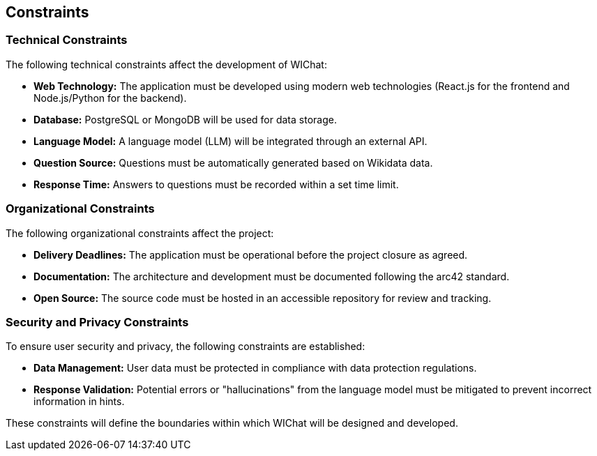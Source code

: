 ifndef::imagesdir[:imagesdir: ../images]

[[section-constraints]]
== Constraints

=== Technical Constraints
The following technical constraints affect the development of WIChat:

* **Web Technology:** The application must be developed using modern web technologies (React.js for the frontend and Node.js/Python for the backend).
* **Database:** PostgreSQL or MongoDB will be used for data storage.
* **Language Model:** A language model (LLM) will be integrated through an external API.
* **Question Source:** Questions must be automatically generated based on Wikidata data.
* **Response Time:** Answers to questions must be recorded within a set time limit.

=== Organizational Constraints
The following organizational constraints affect the project:

* **Delivery Deadlines:** The application must be operational before the project closure as agreed.
* **Documentation:** The architecture and development must be documented following the arc42 standard.
* **Open Source:** The source code must be hosted in an accessible repository for review and tracking.

=== Security and Privacy Constraints
To ensure user security and privacy, the following constraints are established:

* **Data Management:** User data must be protected in compliance with data protection regulations.
* **Response Validation:** Potential errors or "hallucinations" from the language model must be mitigated to prevent incorrect information in hints.

These constraints will define the boundaries within which WIChat will be designed and developed.